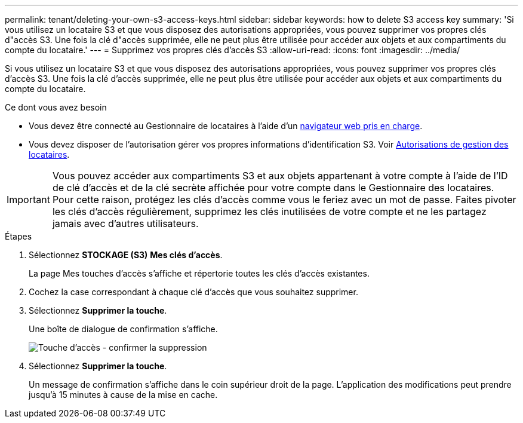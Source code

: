 ---
permalink: tenant/deleting-your-own-s3-access-keys.html 
sidebar: sidebar 
keywords: how to delete S3 access key 
summary: 'Si vous utilisez un locataire S3 et que vous disposez des autorisations appropriées, vous pouvez supprimer vos propres clés d"accès S3. Une fois la clé d"accès supprimée, elle ne peut plus être utilisée pour accéder aux objets et aux compartiments du compte du locataire.' 
---
= Supprimez vos propres clés d'accès S3
:allow-uri-read: 
:icons: font
:imagesdir: ../media/


[role="lead"]
Si vous utilisez un locataire S3 et que vous disposez des autorisations appropriées, vous pouvez supprimer vos propres clés d'accès S3. Une fois la clé d'accès supprimée, elle ne peut plus être utilisée pour accéder aux objets et aux compartiments du compte du locataire.

.Ce dont vous avez besoin
* Vous devez être connecté au Gestionnaire de locataires à l'aide d'un xref:../admin/web-browser-requirements.adoc[navigateur web pris en charge].
* Vous devez disposer de l'autorisation gérer vos propres informations d'identification S3. Voir xref:tenant-management-permissions.adoc[Autorisations de gestion des locataires].



IMPORTANT: Vous pouvez accéder aux compartiments S3 et aux objets appartenant à votre compte à l'aide de l'ID de clé d'accès et de la clé secrète affichée pour votre compte dans le Gestionnaire des locataires. Pour cette raison, protégez les clés d'accès comme vous le feriez avec un mot de passe. Faites pivoter les clés d'accès régulièrement, supprimez les clés inutilisées de votre compte et ne les partagez jamais avec d'autres utilisateurs.

.Étapes
. Sélectionnez *STOCKAGE (S3)* *Mes clés d'accès*.
+
La page Mes touches d'accès s'affiche et répertorie toutes les clés d'accès existantes.

. Cochez la case correspondant à chaque clé d'accès que vous souhaitez supprimer.
. Sélectionnez *Supprimer la touche*.
+
Une boîte de dialogue de confirmation s'affiche.

+
image::../media/access_key_confirm_delete.png[Touche d'accès - confirmer la suppression]

. Sélectionnez *Supprimer la touche*.
+
Un message de confirmation s'affiche dans le coin supérieur droit de la page. L'application des modifications peut prendre jusqu'à 15 minutes à cause de la mise en cache.


